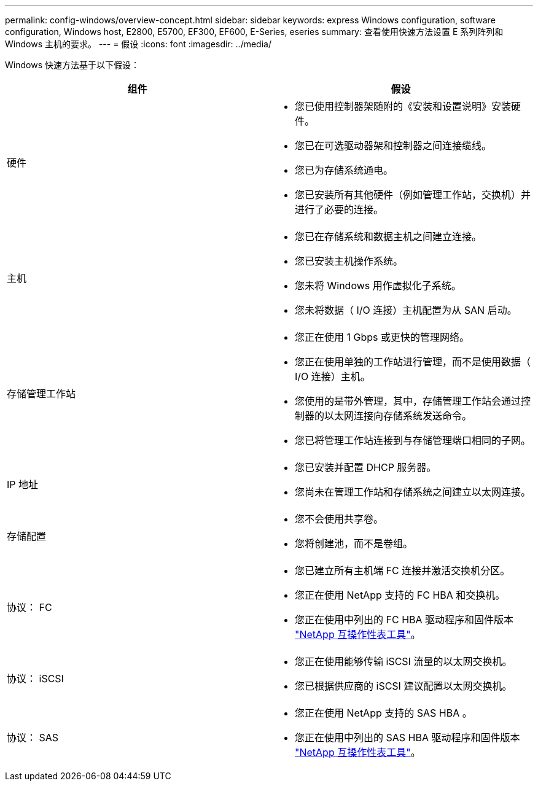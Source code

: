 ---
permalink: config-windows/overview-concept.html 
sidebar: sidebar 
keywords: express Windows configuration, software configuration, Windows host, E2800, E5700, EF300, EF600, E-Series, eseries 
summary: 查看使用快速方法设置 E 系列阵列和 Windows 主机的要求。 
---
= 假设
:icons: font
:imagesdir: ../media/


[role="lead"]
Windows 快速方法基于以下假设：

|===
| 组件 | 假设 


 a| 
硬件
 a| 
* 您已使用控制器架随附的《安装和设置说明》安装硬件。
* 您已在可选驱动器架和控制器之间连接缆线。
* 您已为存储系统通电。
* 您已安装所有其他硬件（例如管理工作站，交换机）并进行了必要的连接。




 a| 
主机
 a| 
* 您已在存储系统和数据主机之间建立连接。
* 您已安装主机操作系统。
* 您未将 Windows 用作虚拟化子系统。
* 您未将数据（ I/O 连接）主机配置为从 SAN 启动。




 a| 
存储管理工作站
 a| 
* 您正在使用 1 Gbps 或更快的管理网络。
* 您正在使用单独的工作站进行管理，而不是使用数据（ I/O 连接）主机。
* 您使用的是带外管理，其中，存储管理工作站会通过控制器的以太网连接向存储系统发送命令。
* 您已将管理工作站连接到与存储管理端口相同的子网。




 a| 
IP 地址
 a| 
* 您已安装并配置 DHCP 服务器。
* 您尚未在管理工作站和存储系统之间建立以太网连接。




 a| 
存储配置
 a| 
* 您不会使用共享卷。
* 您将创建池，而不是卷组。




 a| 
协议： FC
 a| 
* 您已建立所有主机端 FC 连接并激活交换机分区。
* 您正在使用 NetApp 支持的 FC HBA 和交换机。
* 您正在使用中列出的 FC HBA 驱动程序和固件版本 http://mysupport.netapp.com/matrix["NetApp 互操作性表工具"^]。




 a| 
协议： iSCSI
 a| 
* 您正在使用能够传输 iSCSI 流量的以太网交换机。
* 您已根据供应商的 iSCSI 建议配置以太网交换机。




 a| 
协议： SAS
 a| 
* 您正在使用 NetApp 支持的 SAS HBA 。
* 您正在使用中列出的 SAS HBA 驱动程序和固件版本 http://mysupport.netapp.com/matrix["NetApp 互操作性表工具"^]。


|===